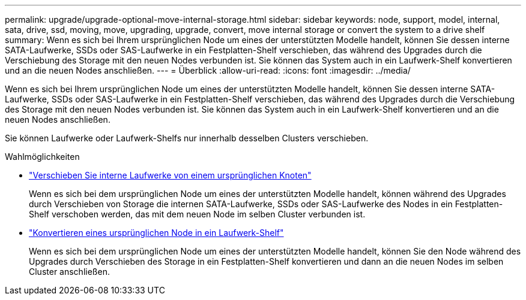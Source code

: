 ---
permalink: upgrade/upgrade-optional-move-internal-storage.html 
sidebar: sidebar 
keywords: node, support, model, internal, sata, drive, ssd, moving, move, upgrading, upgrade, convert, move internal storage or convert the system to a drive shelf 
summary: Wenn es sich bei Ihrem ursprünglichen Node um eines der unterstützten Modelle handelt, können Sie dessen interne SATA-Laufwerke, SSDs oder SAS-Laufwerke in ein Festplatten-Shelf verschieben, das während des Upgrades durch die Verschiebung des Storage mit den neuen Nodes verbunden ist. Sie können das System auch in ein Laufwerk-Shelf konvertieren und an die neuen Nodes anschließen. 
---
= Überblick
:allow-uri-read: 
:icons: font
:imagesdir: ../media/


[role="lead"]
Wenn es sich bei Ihrem ursprünglichen Node um eines der unterstützten Modelle handelt, können Sie dessen interne SATA-Laufwerke, SSDs oder SAS-Laufwerke in ein Festplatten-Shelf verschieben, das während des Upgrades durch die Verschiebung des Storage mit den neuen Nodes verbunden ist. Sie können das System auch in ein Laufwerk-Shelf konvertieren und an die neuen Nodes anschließen.

Sie können Laufwerke oder Laufwerk-Shelfs nur innerhalb desselben Clusters verschieben.

.Wahlmöglichkeiten
* link:upgrade-move-internal-drives.html["Verschieben Sie interne Laufwerke von einem ursprünglichen Knoten"]
+
Wenn es sich bei dem ursprünglichen Node um eines der unterstützten Modelle handelt, können während des Upgrades durch Verschieben von Storage die internen SATA-Laufwerke, SSDs oder SAS-Laufwerke des Nodes in ein Festplatten-Shelf verschoben werden, das mit dem neuen Node im selben Cluster verbunden ist.

* link:upgrade-convert-node-to-shelf.html["Konvertieren eines ursprünglichen Node in ein Laufwerk-Shelf"]
+
Wenn es sich bei dem ursprünglichen Node um eines der unterstützten Modelle handelt, können Sie den Node während des Upgrades durch Verschieben des Storage in ein Festplatten-Shelf konvertieren und dann an die neuen Nodes im selben Cluster anschließen.


